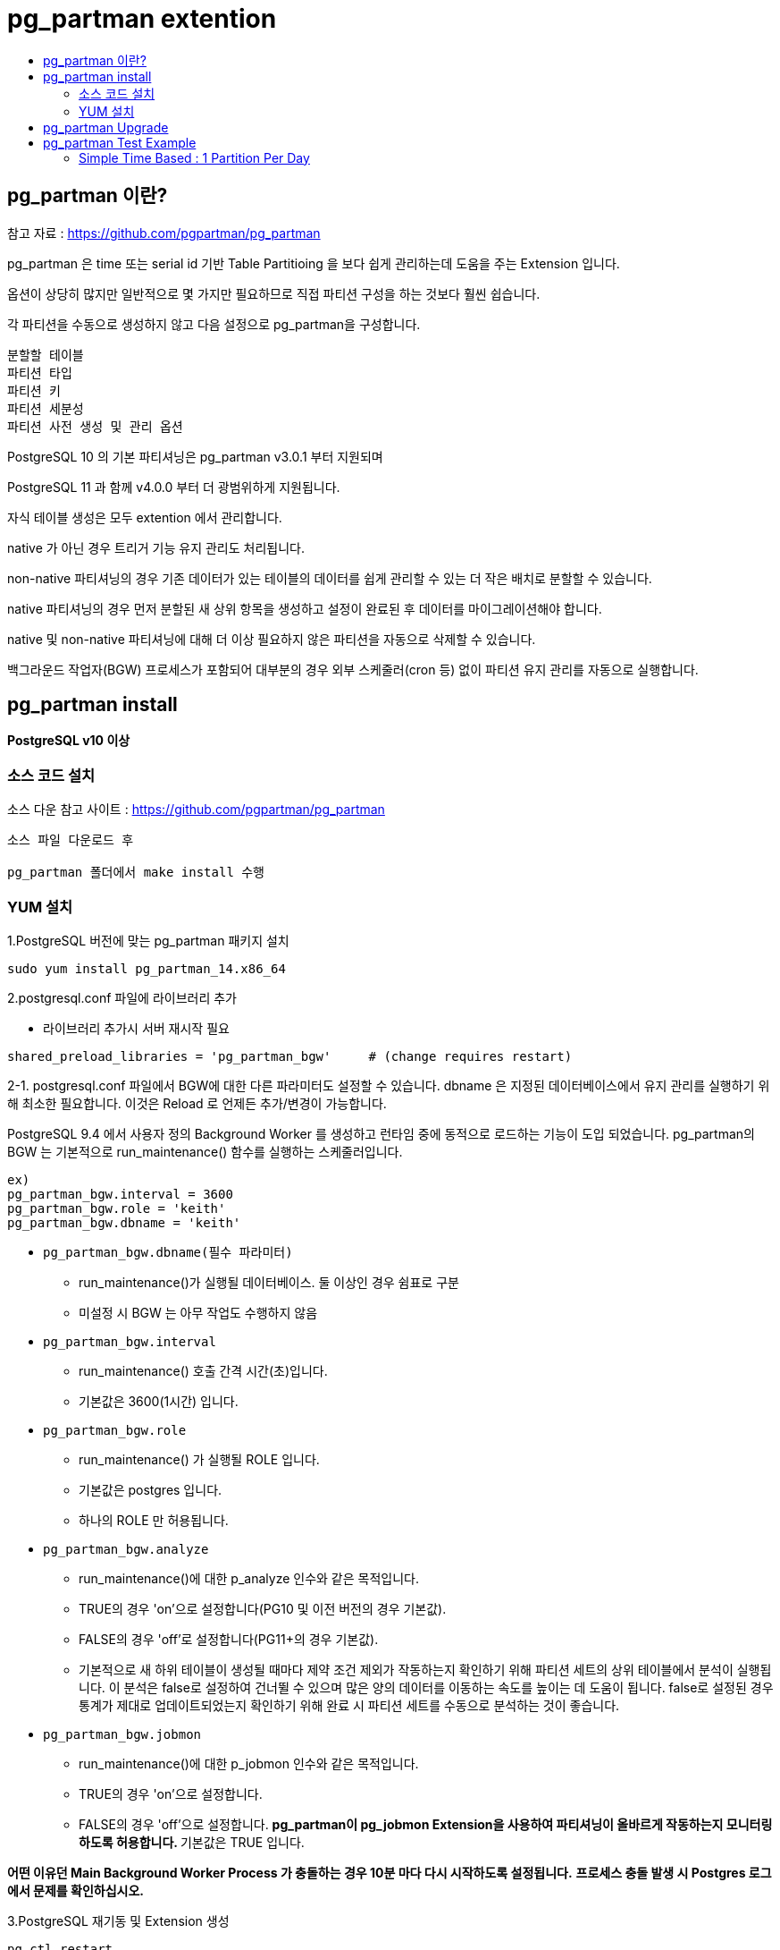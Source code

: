 = pg_partman extention
:toc:
:toc-title:

== pg_partman 이란?

참고 자료 : https://github.com/pgpartman/pg_partman

pg_partman 은 time 또는 serial id 기반 Table Partitioing 을 보다 쉽게 관리하는데 도움을 주는 Extension 입니다.

옵션이 상당히 많지만 일반적으로 몇 가지만 필요하므로 직접 파티션 구성을 하는 것보다 훨씬 쉽습니다.

각 파티션을 수동으로 생성하지 않고 다음 설정으로 pg_partman을 구성합니다.
----
분할할 테이블
파티션 타입
파티션 키
파티션 세분성
파티션 사전 생성 및 관리 옵션
----

PostgreSQL 10 의 기본 파티셔닝은 pg_partman v3.0.1 부터 지원되며

PostgreSQL 11 과 함께 v4.0.0 부터 더 광범위하게 지원됩니다.

자식 테이블 생성은 모두 extention 에서 관리합니다.

native 가 아닌 경우 트리거 기능 유지 관리도 처리됩니다. 

non-native 파티셔닝의 경우 기존 데이터가 있는 테이블의 데이터를 쉽게 관리할 수 있는 더 작은 배치로 분할할 수 있습니다. 

native 파티셔닝의 경우 먼저 분할된 새 상위 항목을 생성하고 설정이 완료된 후 데이터를 마이그레이션해야 합니다.

native 및 non-native 파티셔닝에 대해 더 이상 필요하지 않은 파티션을 자동으로 삭제할 수 있습니다.

백그라운드 작업자(BGW) 프로세스가 포함되어 대부분의 경우 외부 스케줄러(cron 등) 없이 파티션 유지 관리를 자동으로 실행합니다.

== pg_partman install

*PostgreSQL v10 이상*

=== 소스 코드 설치

소스 다운 참고 사이트 : https://github.com/pgpartman/pg_partman

----
소스 파일 다운로드 후

pg_partman 폴더에서 make install 수행
----

=== YUM 설치

1.PostgreSQL 버전에 맞는 pg_partman 패키지 설치

----
sudo yum install pg_partman_14.x86_64
----

2.postgresql.conf 파일에 라이브러리 추가

* 라이브러리 추가시 서버 재시작 필요
----
shared_preload_libraries = 'pg_partman_bgw'     # (change requires restart)
----

2-1. postgresql.conf 파일에서 BGW에 대한 다른 파라미터도 설정할 수 있습니다. dbname 은 지정된 데이터베이스에서 유지 관리를 실행하기 위해 최소한 필요합니다. 이것은 Reload 로 언제든 추가/변경이 가능합니다.

PostgreSQL 9.4 에서 사용자 정의 Background Worker 를 생성하고 런타임 중에 동적으로 로드하는 기능이 도입 되었습니다.
pg_partman의 BGW 는 기본적으로 run_maintenance() 함수를 실행하는 스케줄러입니다.
----
ex)
pg_partman_bgw.interval = 3600
pg_partman_bgw.role = 'keith'
pg_partman_bgw.dbname = 'keith'
----

* `pg_partman_bgw.dbname(필수 파라미터)`
    ** run_maintenance()가 실행될 데이터베이스. 둘 이상인 경우 쉼표로 구분
    ** 미설정 시 BGW 는 아무 작업도 수행하지 않음
* `pg_partman_bgw.interval`
    ** run_maintenance() 호출 간격 시간(초)입니다.
    ** 기본값은 3600(1시간) 입니다.
* `pg_partman_bgw.role` 
    ** run_maintenance() 가 실행될 ROLE 입니다.
    ** 기본값은 postgres 입니다.
    ** 하나의 ROLE 만 허용됩니다.
* `pg_partman_bgw.analyze`
    ** run_maintenance()에 대한 p_analyze 인수와 같은 목적입니다.
    ** TRUE의 경우 'on'으로 설정합니다(PG10 및 이전 버전의 경우 기본값).
    ** FALSE의 경우 'off'로 설정합니다(PG11+의 경우 기본값).
    ** 기본적으로 새 하위 테이블이 생성될 때마다 제약 조건 제외가 작동하는지 확인하기 위해 파티션 세트의 상위 테이블에서 분석이 실행됩니다. 이 분석은 false로 설정하여 건너뛸 수 있으며 많은 양의 데이터를 이동하는 속도를 높이는 데 도움이 됩니다. false로 설정된 경우 통계가 제대로 업데이트되었는지 확인하기 위해 완료 시 파티션 세트를 수동으로 분석하는 것이 좋습니다.
* `pg_partman_bgw.jobmon`
    ** run_maintenance()에 대한 p_jobmon 인수와 같은 목적입니다.
    ** TRUE의 경우 'on'으로 설정합니다.
    ** FALSE의 경우 'off'으로 설정합니다.
    **pg_partman이 pg_jobmon Extension을 사용하여 파티셔닝이 올바르게 작동하는지 모니터링하도록 허용합니다. 
    **기본값은 TRUE 입니다.


*어떤 이유던 Main Background Worker Process 가 충돌하는 경우 10분 마다 다시 시작하도록 설정됩니다.*
*프로세스 충돌 발생 시 Postgres 로그에서 문제를 확인하십시오.*

3.PostgreSQL 재기동 및 Extension 생성
----
pg_ctl restart

CREATE SCHEMA partman;
CREATE EXTENSION pg_partman SCHEMA partman;
----
버전 4.1.0부터 pg_partman은 더 이상 native partitioning을 위해 Superuser를 실행할 필요가 없습니다. 
트리거 기반 partitioning 에는 여전히 필요하므로 Superuser가 필요하지 않은 경우 native partitioning 으로 마이그레이션하는 방법을 찾으십시오. 

pg_partman을 설치하려면 superuser 가 필요합니다. 

pg_partman 기능을 실행하고 pg_partman 이 유지 관리하는 모든 partition 세트의 오너가 되도록 전용 ROLE 을 생성하는 것이 좋습니다. 

이 ROLE 에는 최소한 다음 권한이 필요합니다. (pg_partman이 "partman" 스키마에 설치되어 있고 해당 역할이 "partman"이라고 가정).

----
CREATE ROLE partman WITH LOGIN;
GRANT ALL ON SCHEMA partman TO partman;
GRANT ALL ON ALL TABLES IN SCHEMA partman TO partman;
GRANT EXECUTE ON ALL FUNCTIONS IN SCHEMA partman TO partman;
GRANT EXECUTE ON ALL PROCEDURES IN SCHEMA partman TO partman;  -- PG11+ only
GRANT ALL ON SCHEMA my_partition_schema TO partman;
GRANT TEMPORARY ON DATABASE mydb to partman; -- allow creation of temp tables to move data out of default
----

Extension 조회 시 

----
postgres=# select * from pg_available_extensions where name='pg_partman';
    name    | default_version | installed_version |                       comment                        
------------+-----------------+-------------------+------------------------------------------------------
 pg_partman | 4.6.2           | 4.5.1             | Extension to manage partitioned tables by time or ID
(1 row)
----

== pg_partman Upgrade

현재 pg_partman Extension 4.5.1 가 설치되어 있습니다.

----
postgres=# select * from pg_available_extensions where name='pg_partman';
    name    | default_version | installed_version |                       comme
nt                        
------------+-----------------+-------------------+------------------------------------------------------
 pg_partman | 4.5.1           | 4.5.1             | Extension to manage partitioned tables by time or ID
(1 row)
----

위의 install 과 같이 새로운 릴리즈 버전의 파일에서 "make install" 을 실행하여 스크립트 파일과 라이브러리를 경로에 맞게 설치합니다.

다시 조회 시 default_version 이 설치한 최신 버전으로 표기됩니다.

----
postgres=# select * from pg_available_extensions where name='pg_partman';
    name    | default_version | installed_version |                       comment                        
------------+-----------------+-------------------+------------------------------------------------------
 pg_partman | 4.6.2           | 4.5.1             | Extension to manage partitioned tables by time or ID
(1 row)
----

PostgreSQL 에서 아래와 같이 수행하여 Upgrade를 수행합니다.

----
# ALTER EXTENSION pg_partman UPDATE TO '<lastest version>';

postgres=# ALTER EXTENSION pg_partman UPDATE TO '4.6.2';
ALTER EXTENSION

postgres=# select * from pg_available_extensions where name='pg_partman';
    name    | default_version | installed_version |                       comment                        
------------+-----------------+-------------------+------------------------------------------------------
 pg_partman | 4.6.2           | 4.6.2             | Extension to manage partitioned tables by time or ID
(1 row)
----

아래 내용 수정 필요
----
만약 pg_dump / pg_restore를 수행 중이고, 이전 버전에서 pg_partman 을 업그레이드 했다면 pg_partman 의 구성 테이블을 dump 또는 retore 할때 column-inserts 옵션을 사용하는 것이 좋습니다. 

이는 구성 열의 순서가 다를 수 있기 때문입니다(업그레이드는 열을 끝에 추가하기만 하고 새 설치의 기본값은 다를 수 있음).

pg_partman의 주요 버전(2.x -> 3.x 등) 간에 업그레이드하는 경우 CHANGELOG에 있는 모든 중간 버전 노트, 특히 주요 버전에 대한 노트를 주의 깊게 읽으십시오. 업데이트에 대한 추가 지침(예: 트리거 기능 업데이트) 및 기타 중요한 고려 사항이 있는 경우가 많습니다.

중요 참고: pg_partman에 대한 일부 업데이트는 자체 데이터베이스 오브젝트를 삭제하고 다시 만들어야 합니다. 함수/프로시저에서 PUBLIC 권한을 취소하는 경우 업데이트의 일부로 다시 생성되는 오브젝트에 다시 추가할 수 있습니다. PUBLIC 사용에 대한 제한이 pg_partman에 필요한 경우 위에 표시된 대로 자체 스키마에 설치하고 해당 스키마에 대한 원치 않는 액세스를 취소하는 것이 좋습니다. 그렇지 않으면 PUBLIC 액세스를 다시 취소하기 위해 확장 업그레이드 절차에 추가 단계를 추가해야 할 수 있습니다.
----

== pg_partman Test Example

=== Simple Time Based : 1 Partition Per Day

Native Partitioning 경우 원하는 유형으로 분할되도록 이미 설정된 상위 테이블로 시작해야 합니다.
현재 pg_partman 은 RANGE 유형의 파티셔닝만 지원합니다. (시간 및 ID 에 대해). 파티셔닝되지 않은 테이블을 파티셔닝된 세트의 상위 테이블로 전환할 수 없으므로 마이그레이션이 어려울 수 있습니다.

----
CREATE SCHEMA IF NOT EXISTS partman_test;

CREATE TABLE partman_test.time_taptest_table 
    (col1 int, 
    col2 text default 'stuff', 
    col3 timestamptz NOT NULL DEFAULT now()) 
PARTITION BY RANGE (col3);

CREATE INDEX ON partman_test.time_taptest_table (col3);
----

Unique Index (Primary key 를 포함) 는 파티션 키를 포함하지 않는 한 기본적으로 파티션된 상위에서 생성할 수 없습니다.
일반적으로 시간 기반 파티셔닝의 경우 각 하위 테이블에서 단일 timestamp 값만 제한하기 때문에 동작하지 않습니다.

pg_partman 은 현재 Native Partitioning 에서 지원하지 않는 속성을 관리하기 위해 템플릿 테이블을 사용하여 이를 관리하는데 도움을 줍니다.

아래 예시에선 create_parent()를 실행할 때 생성되는 초기 자식 테이블에 Primary key 가 있도록 템플릿 테이블을 수동 생성할 것 입니다.

pg_partman에 템플릿 테이블을 제공하지 않으면 확장을 설치한 스키마에 템플릿 테이블이 생성됩니다.

그러나 해당 템플릿에 추가한 속성은 해당 시점 이후에 새로 생성된 하위 테이블에만 적용됩니다.

이미 존재하는 모든 하위 테이블에 수동으로 해당 속성을 소급 적용해야 합니다.

*내용 추가 중*